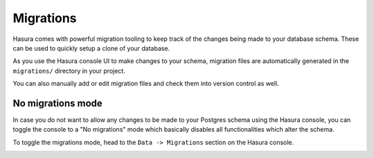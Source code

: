 Migrations
==========

Hasura comes with powerful migration tooling to keep track of the changes being made to your database schema. These
can be used to quickly setup a clone of your database.

As you use the Hasura console UI to make changes to your schema, migration files are automatically generated
in the ``migrations/`` directory in your project.

You can also manually add or edit migration files and check them into version control as well.

No migrations mode
------------------

In case you do not want to allow any changes to be made to your Postgres schema using the Hasura console, you can toggle
the console to a "No migrations" mode which basically disables all functionalities which alter the schema.

To toggle the migrations mode, head to the ``Data -> Migrations`` section on the Hasura console.

.. image:: ../../../img/graphql/manual/migrations/toggle-migrations-mode.png
